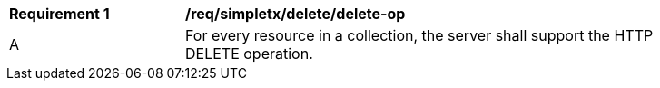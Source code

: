 [[req_simpletx_delete_delete-op]]
[width="90%",cols="2,6a"]
|===
^|*Requirement {counter:req-id}* |*/req/simpletx/delete/delete-op*
^|A |For every resource in a collection, the server shall support the HTTP DELETE operation.
|===
